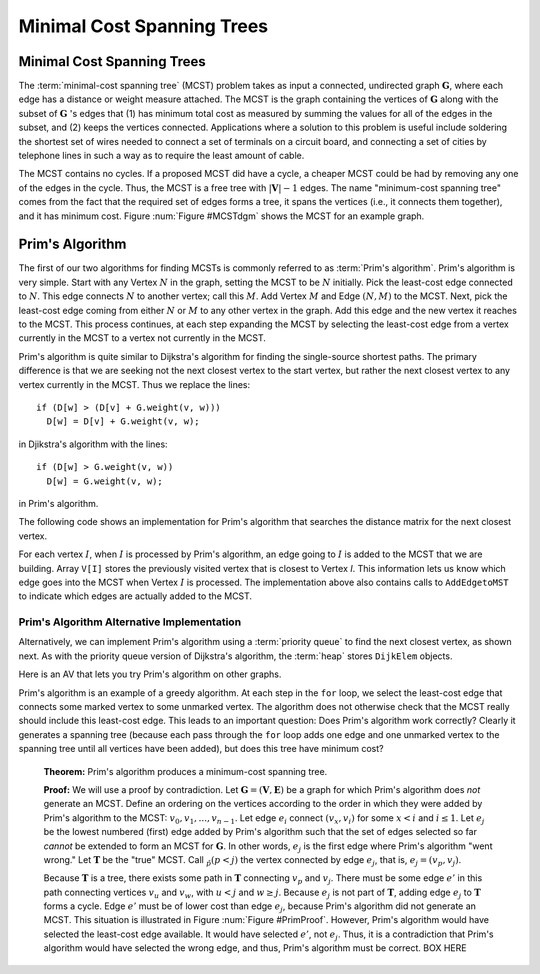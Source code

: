 .. This file is part of the OpenDSA eTextbook project. See
.. http://algoviz.org/OpenDSA for more details.
.. Copyright (c) 2012-2016 by the OpenDSA Project Contributors, and
.. distributed under an MIT open source license.

.. avmetadata::
   :author: Cliff Shaffer
   :satisfies: Prim's algorithm; MCST
   :requires: graph shortest path
   :topic: Graphs

Minimal Cost Spanning Trees
===========================

Minimal Cost Spanning Trees
---------------------------

The :term:`minimal-cost spanning tree` (MCST)
problem takes as input a connected, undirected graph
:math:`\mathbf{G}`, where each edge has a distance or weight measure
attached.
The MCST is the graph containing the vertices of :math:`\mathbf{G}`
along with the subset of :math:`\mathbf{G}` 's edges that
(1) has minimum total cost as measured by summing the values for all
of the edges in the subset, and
(2) keeps the vertices connected.
Applications where a solution to this problem is
useful include soldering the shortest set of wires needed to connect a
set of terminals on a circuit board, and connecting a set of cities by
telephone lines in such a way as to require the least amount of cable.

The MCST contains no cycles.
If a proposed MCST did have a cycle, a cheaper MCST could be
had by removing any one of the edges in the cycle.
Thus, the MCST is a free tree with :math:`|\mathbf{V}| - 1` edges.
The name "minimum-cost spanning tree" comes from the fact that the
required set of edges forms a tree, it spans the vertices (i.e., it
connects them together), and it has minimum cost.
Figure :num:`Figure #MCSTdgm` shows the MCST for an example graph.

.. _MCSTdgm:

.. inlineav:: MCSTCON dgm
   :align: justify

   A graph and its MCST.
   All edges appear in the original graph.
   Those edges drawn with heavy lines indicate
   the subset making up the MCST.
   Note that edge :math:`(C, F)` could be replaced with edge
   :math:`(D, F)` to form a different MCST with equal cost.

.. TODO::
   :type: Slideshow

   Replace the previous diagram with a slideshow illustrating the
   concept of MCST.


Prim's Algorithm
----------------

The first of our two algorithms for finding MCSTs is commonly
referred to as :term:`Prim's algorithm`.
Prim's algorithm is very simple.
Start with any Vertex :math:`N` in the graph, setting the MCST
to be :math:`N` initially.
Pick the least-cost edge connected to :math:`N`.
This edge connects :math:`N` to another vertex; call this :math:`M`.
Add Vertex :math:`M` and Edge :math:`(N, M)` to the MCST.
Next, pick the least-cost edge coming from either :math:`N` or
:math:`M` to any other vertex in the graph.
Add this edge and the new vertex it reaches to the MCST.
This process continues, at each step expanding the MCST by selecting
the least-cost edge from a vertex currently in the MCST to a vertex
not currently in the MCST. 

Prim's algorithm is quite similar to Dijkstra's algorithm for finding
the single-source shortest
paths.
The primary difference is that we are seeking not the next closest
vertex to the start vertex, but rather the next closest vertex to any
vertex currently in the MCST.
Thus we replace the lines::

   if (D[w] > (D[v] + G.weight(v, w)))
     D[w] = D[v] + G.weight(v, w);

in Djikstra's algorithm with the lines::

    if (D[w] > G.weight(v, w))
      D[w] = G.weight(v, w);

in Prim's algorithm.

The following code shows an implementation for Prim's algorithm
that searches the distance matrix for the next closest vertex.

.. codeinclude:: Graphs/Prim
   :tag: Prims

For each vertex :math:`I`, when :math:`I` is processed by Prim's
algorithm, an edge going to :math:`I` is added to the MCST that we are
building.
Array ``V[I]`` stores the previously visited vertex that is
closest to Vertex `I`.
This information lets us know which edge goes into the MCST when
Vertex :math:`I` is processed.
The implementation above also contains calls to
``AddEdgetoMST`` to indicate which edges are actually added to the
MCST.

.. avembed:: AV/Graph/PrimAV.html ss
   :long_name: Prim's Algorithm Visualization


Prim's Algorithm Alternative Implementation
~~~~~~~~~~~~~~~~~~~~~~~~~~~~~~~~~~~~~~~~~~~

Alternatively, we can implement Prim's algorithm using a
:term:`priority queue` to find the next closest vertex, as
shown next.
As with the priority queue version of Dijkstra's algorithm,
the :term:`heap` stores ``DijkElem`` objects.

.. codeinclude:: Graphs/PrimPQ
   :tag: PrimsPQ

.. TODO::
   :type: Slideshow

   Implement a slideshow demonstrating the Priority Queue version of
   Prim's algorithm

Here is an AV that lets you try Prim's algorithm on other graphs.

.. avembed:: AV/Graph/PrimAVPQ.html ss
   :long_name: Prim's with Priority Queue Algorithm Visualization

Prim's algorithm is an example of a greedy
algorithm.
At each step in the ``for`` loop, we select the least-cost edge that
connects some marked vertex to some unmarked vertex.
The algorithm does not otherwise check that the MCST really should
include this least-cost edge.
This leads to an important question:
Does Prim's algorithm work correctly?
Clearly it generates a spanning tree (because each pass through the
``for`` loop adds one edge and one unmarked vertex to the spanning tree
until all vertices have been added), but does this tree have minimum
cost?

   **Theorem:** Prim's algorithm produces a minimum-cost spanning tree.

   **Proof:** We will use a proof by contradiction.
   Let :math:`\mathbf{G} = (\mathbf{V}, \mathbf{E})` be a graph for which
   Prim's algorithm does *not* generate an MCST.
   Define an ordering on the vertices according to the order in which
   they were added by Prim's algorithm to the MCST:
   :math:`v_0, v_1, ..., v_{n-1}`. 
   Let edge :math:`e_i` connect :math:`(v_x, v_i)` for
   some :math:`x < i` and :math:`i \leq 1`.
   Let :math:`e_j` be the lowest numbered (first) edge added
   by Prim's algorithm such that the set of edges selected so
   far *cannot* be extended to form an MCST for :math:`\mathbf{G}`.
   In other words, :math:`e_j` is the first edge where Prim's algorithm
   "went wrong."
   Let :math:`\mathbf{T}` be the "true" MCST.
   Call :math:`\v_p (p<j)` the vertex connected by edge
   :math:`e_j`, that is, :math:`e_j = (v_p, v_j)`.

   Because :math:`\mathbf{T}` is a tree, there exists some path in
   :math:`\mathbf{T}` connecting :math:`v_p` and :math:`v_j`.
   There must be some edge :math:`e'` in this path connecting vertices
   :math:`v_u` and :math:`v_w`, with :math:`u < j` and :math:`w \geq j`.
   Because :math:`e_j` is not part of :math:`\mathbf{T}`, adding edge
   :math:`e_j` to :math:`\mathbf{T}` forms a cycle.
   Edge :math:`e'` must be of lower cost than
   edge :math:`e_j`, because Prim's algorithm did not generate an MCST.
   This situation is illustrated in Figure :num:`Figure #PrimProof`.
   However, Prim's algorithm would have selected the least-cost edge
   available.
   It would have selected :math:`e'`, not :math:`e_j`.
   Thus, it is a contradiction that Prim's algorithm would have selected
   the wrong edge, and thus, Prim's algorithm must be correct. BOX HERE

.. _PrimProof:

.. odsafig:: Images/PrimMST.png
   :width: 400
   :align: center
   :capalign: justify
   :figwidth: 90%
   :alt: Prim's MCST algorithm proof

   Prim's MCST algorithm proof.
   The left oval contains that portion of the graph where Prim's MCST
   and the "true" MCST :math:`\mathbf{T}` agree.
   The right oval contains the rest of the graph.
   The two portions of the graph are connected by (at least) edges 
   :math:`e_j` (selected by Prim's algorithm to be in the MCST) and
   :math:`e'` (the "correct" edge to be placed in the MCST).
   Note that the path from :math:`v_w` to :math:`v_j` cannot
   include any marked vertex :math:`v_i, i \leq j`, because to do so
   would form a cycle.

.. avembed:: AV/Graph/PrimAVPE.html pe
   :long_name: Prim's Algorithm Proficiency Exercise

.. TODO::
   :type: Exercise

   Proficiency exercise for Prim's algorithm.

.. odsascript:: AV/Graph/MCSTCON.js
